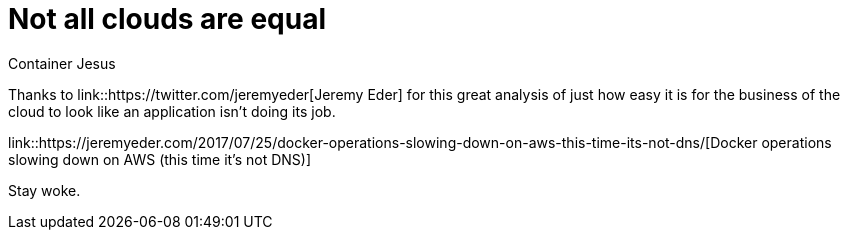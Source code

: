 = Not all clouds are equal
:author: Container Jesus
:date: 2016-10-20 11:32
:modified: 2016-10-20 11:32
:slug: not-all-clouds-are-equal
:summary: A great analysis on just how easy it is to run afoul of the business of the cloud
:category: cloud
:tags: aws,kubernetes,containers

Thanks to link::https://twitter.com/jeremyeder[Jeremy Eder] for this great analysis of just how easy it is for the business of the cloud to look like an application isn't doing its job.

link::https://jeremyeder.com/2017/07/25/docker-operations-slowing-down-on-aws-this-time-its-not-dns/[Docker operations slowing down on AWS (this time it’s not DNS)]

Stay woke.
